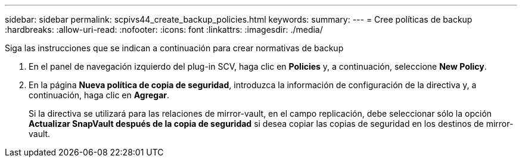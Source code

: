 ---
sidebar: sidebar 
permalink: scpivs44_create_backup_policies.html 
keywords:  
summary:  
---
= Cree políticas de backup
:hardbreaks:
:allow-uri-read: 
:nofooter: 
:icons: font
:linkattrs: 
:imagesdir: ./media/


[role="lead"]
Siga las instrucciones que se indican a continuación para crear normativas de backup

. En el panel de navegación izquierdo del plug-in SCV, haga clic en *Policies* y, a continuación, seleccione *New Policy*.
. En la página *Nueva política de copia de seguridad*, introduzca la información de configuración de la directiva y, a continuación, haga clic en *Agregar*.
+
Si la directiva se utilizará para las relaciones de mirror-vault, en el campo replicación, debe seleccionar sólo la opción *Actualizar SnapVault después de la copia de seguridad* si desea copiar las copias de seguridad en los destinos de mirror-vault.


